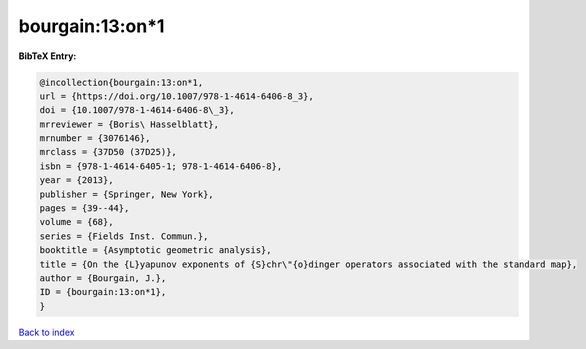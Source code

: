 bourgain:13:on*1
================

.. :cite:t:`bourgain:13:on*1`

.. bibliography:: ../../All.bib

**BibTeX Entry:**

.. code-block:: bibtex

   @incollection{bourgain:13:on*1,
   url = {https://doi.org/10.1007/978-1-4614-6406-8_3},
   doi = {10.1007/978-1-4614-6406-8\_3},
   mrreviewer = {Boris\ Hasselblatt},
   mrnumber = {3076146},
   mrclass = {37D50 (37D25)},
   isbn = {978-1-4614-6405-1; 978-1-4614-6406-8},
   year = {2013},
   publisher = {Springer, New York},
   pages = {39--44},
   volume = {68},
   series = {Fields Inst. Commun.},
   booktitle = {Asymptotic geometric analysis},
   title = {On the {L}yapunov exponents of {S}chr\"{o}dinger operators associated with the standard map},
   author = {Bourgain, J.},
   ID = {bourgain:13:on*1},
   }

`Back to index <../index>`_
